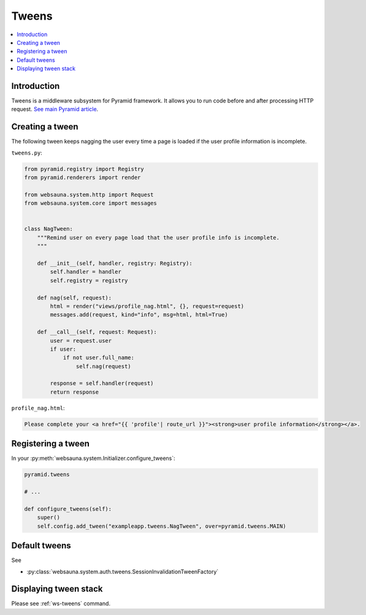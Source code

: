 ======
Tweens
======

.. contents:: :local:

Introduction
============

Tweens is a middleware subsystem for Pyramid framework. It allows you to run code before and after processing HTTP request. `See main Pyramid article <http://docs.pylonsproject.org/projects/pyramid/en/latest/narr/hooks.html#registering-tweens>`_.

.. _nag-tween:

Creating a tween
================

The following tween keeps nagging the user every time a page is loaded if the user profile information is incomplete.

``tweens.py``:

.. code-block:: python

    from pyramid.registry import Registry
    from pyramid.renderers import render

    from websauna.system.http import Request
    from websauna.system.core import messages


    class NagTween:
        """Remind user on every page load that the user profile info is incomplete.
        """

        def __init__(self, handler, registry: Registry):
            self.handler = handler
            self.registry = registry

        def nag(self, request):
            html = render("views/profile_nag.html", {}, request=request)
            messages.add(request, kind="info", msg=html, html=True)

        def __call__(self, request: Request):
            user = request.user
            if user:
                if not user.full_name:
                    self.nag(request)

            response = self.handler(request)
            return response

``profile_nag.html``:

.. code-block:: html+jinja

    Please complete your <a href="{{ 'profile'| route_url }}"><strong>user profile information</strong></a>.

Registering a tween
===================

In your :py:meth:`websauna.system.Initializer.configure_tweens`:

.. code-block:: python

    pyramid.tweens

    # ...

    def configure_tweens(self):
        super()
        self.config.add_tween("exampleapp.tweens.NagTween", over=pyramid.tweens.MAIN)


Default tweens
==============

See

* :py:class:`websauna.system.auth.tweens.SessionInvalidationTweenFactory`

Displaying tween stack
======================

Please see :ref:`ws-tweens` command.




